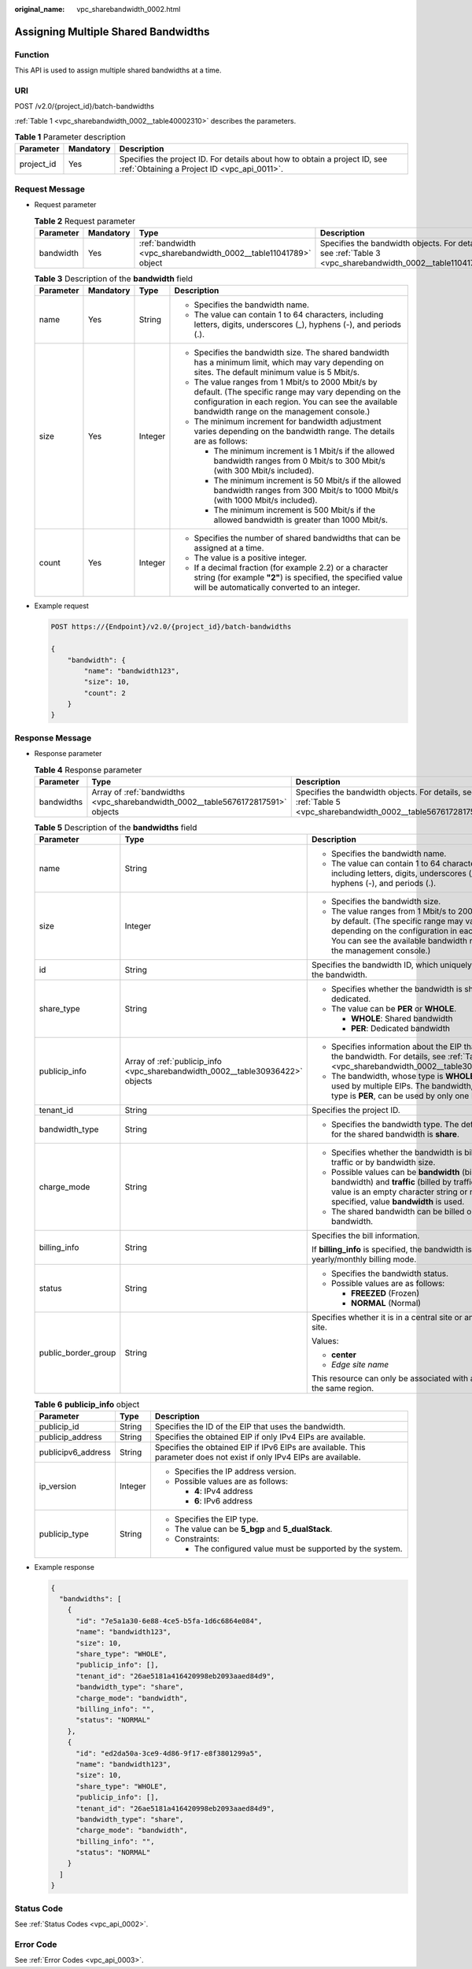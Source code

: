 :original_name: vpc_sharebandwidth_0002.html

.. _vpc_sharebandwidth_0002:

Assigning Multiple Shared Bandwidths
====================================

Function
--------

This API is used to assign multiple shared bandwidths at a time.

URI
---

POST /v2.0/{project_id}/batch-bandwidths

:ref:`Table 1 <vpc_sharebandwidth_0002__table40002310>` describes the parameters.

.. _vpc_sharebandwidth_0002__table40002310:

.. table:: **Table 1** Parameter description

   +------------+-----------+---------------------------------------------------------------------------------------------------------------------------+
   | Parameter  | Mandatory | Description                                                                                                               |
   +============+===========+===========================================================================================================================+
   | project_id | Yes       | Specifies the project ID. For details about how to obtain a project ID, see :ref:`Obtaining a Project ID <vpc_api_0011>`. |
   +------------+-----------+---------------------------------------------------------------------------------------------------------------------------+

Request Message
---------------

-  Request parameter

   .. table:: **Table 2** Request parameter

      +-----------+-----------+------------------------------------------------------------------+------------------------------------------------------------------------------------------------------------+
      | Parameter | Mandatory | Type                                                             | Description                                                                                                |
      +===========+===========+==================================================================+============================================================================================================+
      | bandwidth | Yes       | :ref:`bandwidth <vpc_sharebandwidth_0002__table11041789>` object | Specifies the bandwidth objects. For details, see :ref:`Table 3 <vpc_sharebandwidth_0002__table11041789>`. |
      +-----------+-----------+------------------------------------------------------------------+------------------------------------------------------------------------------------------------------------+

   .. _vpc_sharebandwidth_0002__table11041789:

   .. table:: **Table 3** Description of the **bandwidth** field

      +-----------------+-----------------+-----------------+----------------------------------------------------------------------------------------------------------------------------------------------------------------------------------------------------------------+
      | Parameter       | Mandatory       | Type            | Description                                                                                                                                                                                                    |
      +=================+=================+=================+================================================================================================================================================================================================================+
      | name            | Yes             | String          | -  Specifies the bandwidth name.                                                                                                                                                                               |
      |                 |                 |                 | -  The value can contain 1 to 64 characters, including letters, digits, underscores (_), hyphens (-), and periods (.).                                                                                         |
      +-----------------+-----------------+-----------------+----------------------------------------------------------------------------------------------------------------------------------------------------------------------------------------------------------------+
      | size            | Yes             | Integer         | -  Specifies the bandwidth size. The shared bandwidth has a minimum limit, which may vary depending on sites. The default minimum value is 5 Mbit/s.                                                           |
      |                 |                 |                 | -  The value ranges from 1 Mbit/s to 2000 Mbit/s by default. (The specific range may vary depending on the configuration in each region. You can see the available bandwidth range on the management console.) |
      |                 |                 |                 | -  The minimum increment for bandwidth adjustment varies depending on the bandwidth range. The details are as follows:                                                                                         |
      |                 |                 |                 |                                                                                                                                                                                                                |
      |                 |                 |                 |    -  The minimum increment is 1 Mbit/s if the allowed bandwidth ranges from 0 Mbit/s to 300 Mbit/s (with 300 Mbit/s included).                                                                                |
      |                 |                 |                 |    -  The minimum increment is 50 Mbit/s if the allowed bandwidth ranges from 300 Mbit/s to 1000 Mbit/s (with 1000 Mbit/s included).                                                                           |
      |                 |                 |                 |    -  The minimum increment is 500 Mbit/s if the allowed bandwidth is greater than 1000 Mbit/s.                                                                                                                |
      +-----------------+-----------------+-----------------+----------------------------------------------------------------------------------------------------------------------------------------------------------------------------------------------------------------+
      | count           | Yes             | Integer         | -  Specifies the number of shared bandwidths that can be assigned at a time.                                                                                                                                   |
      |                 |                 |                 | -  The value is a positive integer.                                                                                                                                                                            |
      |                 |                 |                 | -  If a decimal fraction (for example 2.2) or a character string (for example **"2"**) is specified, the specified value will be automatically converted to an integer.                                        |
      +-----------------+-----------------+-----------------+----------------------------------------------------------------------------------------------------------------------------------------------------------------------------------------------------------------+

-  Example request

   .. code-block:: text

      POST https://{Endpoint}/v2.0/{project_id}/batch-bandwidths

      {
          "bandwidth": {
              "name": "bandwidth123",
              "size": 10,
              "count": 2
          }
      }

Response Message
----------------

-  Response parameter

   .. table:: **Table 4** Response parameter

      +------------+----------------------------------------------------------------------------------+-----------------------------------------------------------------------------------------------------------------+
      | Parameter  | Type                                                                             | Description                                                                                                     |
      +============+==================================================================================+=================================================================================================================+
      | bandwidths | Array of :ref:`bandwidths <vpc_sharebandwidth_0002__table5676172817591>` objects | Specifies the bandwidth objects. For details, see :ref:`Table 5 <vpc_sharebandwidth_0002__table5676172817591>`. |
      +------------+----------------------------------------------------------------------------------+-----------------------------------------------------------------------------------------------------------------+

   .. _vpc_sharebandwidth_0002__table5676172817591:

   .. table:: **Table 5** Description of the **bandwidths** field

      +-----------------------+--------------------------------------------------------------------------------+----------------------------------------------------------------------------------------------------------------------------------------------------------------------------------------------------------------+
      | Parameter             | Type                                                                           | Description                                                                                                                                                                                                    |
      +=======================+================================================================================+================================================================================================================================================================================================================+
      | name                  | String                                                                         | -  Specifies the bandwidth name.                                                                                                                                                                               |
      |                       |                                                                                | -  The value can contain 1 to 64 characters, including letters, digits, underscores (_), hyphens (-), and periods (.).                                                                                         |
      +-----------------------+--------------------------------------------------------------------------------+----------------------------------------------------------------------------------------------------------------------------------------------------------------------------------------------------------------+
      | size                  | Integer                                                                        | -  Specifies the bandwidth size.                                                                                                                                                                               |
      |                       |                                                                                | -  The value ranges from 1 Mbit/s to 2000 Mbit/s by default. (The specific range may vary depending on the configuration in each region. You can see the available bandwidth range on the management console.) |
      +-----------------------+--------------------------------------------------------------------------------+----------------------------------------------------------------------------------------------------------------------------------------------------------------------------------------------------------------+
      | id                    | String                                                                         | Specifies the bandwidth ID, which uniquely identifies the bandwidth.                                                                                                                                           |
      +-----------------------+--------------------------------------------------------------------------------+----------------------------------------------------------------------------------------------------------------------------------------------------------------------------------------------------------------+
      | share_type            | String                                                                         | -  Specifies whether the bandwidth is shared or dedicated.                                                                                                                                                     |
      |                       |                                                                                | -  The value can be **PER** or **WHOLE**.                                                                                                                                                                      |
      |                       |                                                                                |                                                                                                                                                                                                                |
      |                       |                                                                                |    -  **WHOLE**: Shared bandwidth                                                                                                                                                                              |
      |                       |                                                                                |    -  **PER**: Dedicated bandwidth                                                                                                                                                                             |
      +-----------------------+--------------------------------------------------------------------------------+----------------------------------------------------------------------------------------------------------------------------------------------------------------------------------------------------------------+
      | publicip_info         | Array of :ref:`publicip_info <vpc_sharebandwidth_0002__table30936422>` objects | -  Specifies information about the EIP that uses the bandwidth. For details, see :ref:`Table 6 <vpc_sharebandwidth_0002__table30936422>`.                                                                      |
      |                       |                                                                                | -  The bandwidth, whose type is **WHOLE**, can be used by multiple EIPs. The bandwidth, whose type is **PER**, can be used by only one EIP.                                                                    |
      +-----------------------+--------------------------------------------------------------------------------+----------------------------------------------------------------------------------------------------------------------------------------------------------------------------------------------------------------+
      | tenant_id             | String                                                                         | Specifies the project ID.                                                                                                                                                                                      |
      +-----------------------+--------------------------------------------------------------------------------+----------------------------------------------------------------------------------------------------------------------------------------------------------------------------------------------------------------+
      | bandwidth_type        | String                                                                         | -  Specifies the bandwidth type. The default value for the shared bandwidth is **share**.                                                                                                                      |
      +-----------------------+--------------------------------------------------------------------------------+----------------------------------------------------------------------------------------------------------------------------------------------------------------------------------------------------------------+
      | charge_mode           | String                                                                         | -  Specifies whether the bandwidth is billed by traffic or by bandwidth size.                                                                                                                                  |
      |                       |                                                                                | -  Possible values can be **bandwidth** (billed by bandwidth) and **traffic** (billed by traffic). If the value is an empty character string or no value is specified, value **bandwidth** is used.            |
      |                       |                                                                                | -  The shared bandwidth can be billed only by bandwidth.                                                                                                                                                       |
      +-----------------------+--------------------------------------------------------------------------------+----------------------------------------------------------------------------------------------------------------------------------------------------------------------------------------------------------------+
      | billing_info          | String                                                                         | Specifies the bill information.                                                                                                                                                                                |
      |                       |                                                                                |                                                                                                                                                                                                                |
      |                       |                                                                                | If **billing_info** is specified, the bandwidth is in yearly/monthly billing mode.                                                                                                                             |
      +-----------------------+--------------------------------------------------------------------------------+----------------------------------------------------------------------------------------------------------------------------------------------------------------------------------------------------------------+
      | status                | String                                                                         | -  Specifies the bandwidth status.                                                                                                                                                                             |
      |                       |                                                                                | -  Possible values are as follows:                                                                                                                                                                             |
      |                       |                                                                                |                                                                                                                                                                                                                |
      |                       |                                                                                |    -  **FREEZED** (Frozen)                                                                                                                                                                                     |
      |                       |                                                                                |    -  **NORMAL** (Normal)                                                                                                                                                                                      |
      +-----------------------+--------------------------------------------------------------------------------+----------------------------------------------------------------------------------------------------------------------------------------------------------------------------------------------------------------+
      | public_border_group   | String                                                                         | Specifies whether it is in a central site or an edge site.                                                                                                                                                     |
      |                       |                                                                                |                                                                                                                                                                                                                |
      |                       |                                                                                | Values:                                                                                                                                                                                                        |
      |                       |                                                                                |                                                                                                                                                                                                                |
      |                       |                                                                                | -  **center**                                                                                                                                                                                                  |
      |                       |                                                                                | -  *Edge site name*                                                                                                                                                                                            |
      |                       |                                                                                |                                                                                                                                                                                                                |
      |                       |                                                                                | This resource can only be associated with an EIP of the same region.                                                                                                                                           |
      +-----------------------+--------------------------------------------------------------------------------+----------------------------------------------------------------------------------------------------------------------------------------------------------------------------------------------------------------+

   .. _vpc_sharebandwidth_0002__table30936422:

   .. table:: **Table 6** **publicip_info** object

      +-----------------------+-----------------------+-----------------------------------------------------------------------------------------------------------------------+
      | Parameter             | Type                  | Description                                                                                                           |
      +=======================+=======================+=======================================================================================================================+
      | publicip_id           | String                | Specifies the ID of the EIP that uses the bandwidth.                                                                  |
      +-----------------------+-----------------------+-----------------------------------------------------------------------------------------------------------------------+
      | publicip_address      | String                | Specifies the obtained EIP if only IPv4 EIPs are available.                                                           |
      +-----------------------+-----------------------+-----------------------------------------------------------------------------------------------------------------------+
      | publicipv6_address    | String                | Specifies the obtained EIP if IPv6 EIPs are available. This parameter does not exist if only IPv4 EIPs are available. |
      +-----------------------+-----------------------+-----------------------------------------------------------------------------------------------------------------------+
      | ip_version            | Integer               | -  Specifies the IP address version.                                                                                  |
      |                       |                       | -  Possible values are as follows:                                                                                    |
      |                       |                       |                                                                                                                       |
      |                       |                       |    -  **4**: IPv4 address                                                                                             |
      |                       |                       |    -  **6**: IPv6 address                                                                                             |
      +-----------------------+-----------------------+-----------------------------------------------------------------------------------------------------------------------+
      | publicip_type         | String                | -  Specifies the EIP type.                                                                                            |
      |                       |                       | -  The value can be **5_bgp** and **5_dualStack**.                                                                    |
      |                       |                       | -  Constraints:                                                                                                       |
      |                       |                       |                                                                                                                       |
      |                       |                       |    -  The configured value must be supported by the system.                                                           |
      +-----------------------+-----------------------+-----------------------------------------------------------------------------------------------------------------------+

-  Example response

   .. code-block::

      {
        "bandwidths": [
          {
            "id": "7e5a1a30-6e88-4ce5-b5fa-1d6c6864e084",
            "name": "bandwidth123",
            "size": 10,
            "share_type": "WHOLE",
            "publicip_info": [],
            "tenant_id": "26ae5181a416420998eb2093aaed84d9",
            "bandwidth_type": "share",
            "charge_mode": "bandwidth",
            "billing_info": "",
            "status": "NORMAL"
          },
          {
            "id": "ed2da50a-3ce9-4d86-9f17-e8f3801299a5",
            "name": "bandwidth123",
            "size": 10,
            "share_type": "WHOLE",
            "publicip_info": [],
            "tenant_id": "26ae5181a416420998eb2093aaed84d9",
            "bandwidth_type": "share",
            "charge_mode": "bandwidth",
            "billing_info": "",
            "status": "NORMAL"
          }
        ]
      }

Status Code
-----------

See :ref:`Status Codes <vpc_api_0002>`.

Error Code
----------

See :ref:`Error Codes <vpc_api_0003>`.
